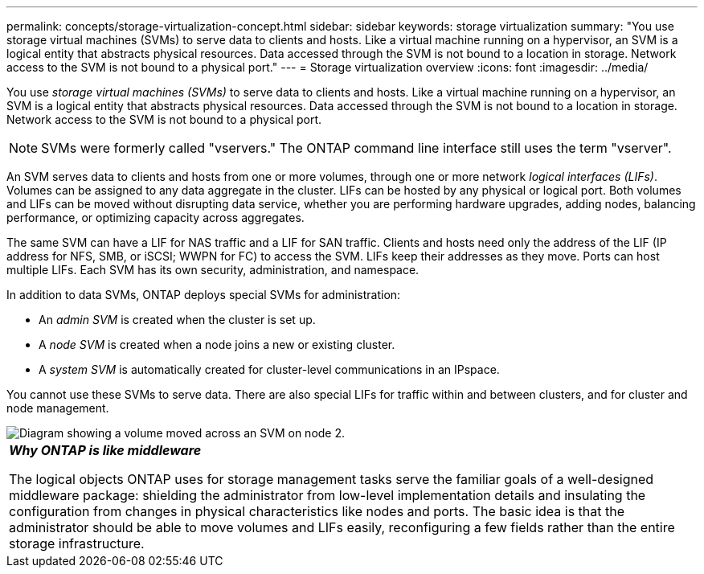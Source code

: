 ---
permalink: concepts/storage-virtualization-concept.html
sidebar: sidebar
keywords: storage virtualization
summary: "You use storage virtual machines (SVMs) to serve data to clients and hosts. Like a virtual machine running on a hypervisor, an SVM is a logical entity that abstracts physical resources. Data accessed through the SVM is not bound to a location in storage. Network access to the SVM is not bound to a physical port."
---
= Storage virtualization overview 
:icons: font
:imagesdir: ../media/

[.lead]
You use _storage virtual machines (SVMs)_ to serve data to clients and hosts. Like a virtual machine running on a hypervisor, an SVM is a logical entity that abstracts physical resources. Data accessed through the SVM is not bound to a location in storage. Network access to the SVM is not bound to a physical port.

[NOTE]
SVMs were formerly called "vservers." The ONTAP command line interface still uses the term "vserver".

An SVM serves data to clients and hosts from one or more volumes, through one or more network _logical interfaces (LIFs)_. Volumes can be assigned to any data aggregate in the cluster. LIFs can be hosted by any physical or logical port. Both volumes and LIFs can be moved without disrupting data service, whether you are performing hardware upgrades, adding nodes, balancing performance, or optimizing capacity across aggregates.

The same SVM can have a LIF for NAS traffic and a LIF for SAN traffic. Clients and hosts need only the address of the LIF (IP address for NFS, SMB, or iSCSI; WWPN for FC) to access the SVM. LIFs keep their addresses as they move. Ports can host multiple LIFs. Each SVM has its own security, administration, and namespace.

In addition to data SVMs, ONTAP deploys special SVMs for administration:

* An _admin SVM_ is created when the cluster is set up.
* A _node SVM_ is created when a node joins a new or existing cluster.
* A _system SVM_ is automatically created for cluster-level communications in an IPspace.

You cannot use these SVMs to serve data. There are also special LIFs for traffic within and between clusters, and for cluster and node management.

image::../media/volume-move.gif[Diagram showing a volume moved across an SVM on node 2.]

|===
a|
*_Why ONTAP is like middleware_*

The logical objects ONTAP uses for storage management tasks serve the familiar goals of a well-designed middleware package: shielding the administrator from low-level implementation details and insulating the configuration from changes in physical characteristics like nodes and ports. The basic idea is that the administrator should be able to move volumes and LIFs easily, reconfiguring a few fields rather than the entire storage infrastructure.

|===
